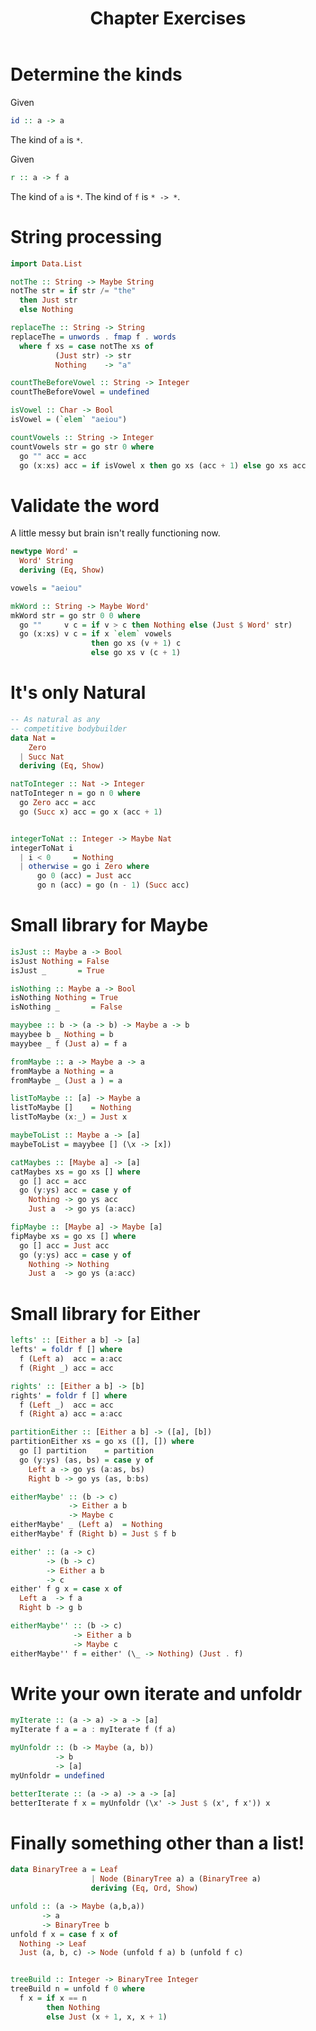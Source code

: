 #+TITLE: Chapter Exercises

* Determine the kinds

Given
#+BEGIN_SRC haskell
id :: a -> a
#+END_SRC
The kind of ~a~ is ~*~.

Given
#+BEGIN_SRC haskell
r :: a -> f a
#+END_SRC
The kind of ~a~ is ~*~.
The kind of ~f~ is ~* -> *~.

* String processing
#+BEGIN_SRC haskell
import Data.List

notThe :: String -> Maybe String
notThe str = if str /= "the"
  then Just str
  else Nothing

replaceThe :: String -> String
replaceThe = unwords . fmap f . words
  where f xs = case notThe xs of
          (Just str) -> str
          Nothing    -> "a"
#+END_SRC

#+BEGIN_SRC haskell
countTheBeforeVowel :: String -> Integer
countTheBeforeVowel = undefined
#+END_SRC

#+BEGIN_SRC haskell
isVowel :: Char -> Bool
isVowel = (`elem` "aeiou")

countVowels :: String -> Integer
countVowels str = go str 0 where
  go "" acc = acc
  go (x:xs) acc = if isVowel x then go xs (acc + 1) else go xs acc
#+END_SRC

* Validate the word
A little messy but brain isn't really functioning now.
#+BEGIN_SRC haskell
newtype Word' =
  Word' String
  deriving (Eq, Show)

vowels = "aeiou"

mkWord :: String -> Maybe Word'
mkWord str = go str 0 0 where
  go ""     v c = if v > c then Nothing else (Just $ Word' str)
  go (x:xs) v c = if x `elem` vowels
                  then go xs (v + 1) c
                  else go xs v (c + 1)
#+END_SRC

* It's only Natural
#+BEGIN_SRC haskell
-- As natural as any
-- competitive bodybuilder
data Nat =
    Zero
  | Succ Nat
  deriving (Eq, Show)

natToInteger :: Nat -> Integer
natToInteger n = go n 0 where
  go Zero acc = acc
  go (Succ x) acc = go x (acc + 1)


integerToNat :: Integer -> Maybe Nat
integerToNat i
  | i < 0     = Nothing
  | otherwise = go i Zero where
      go 0 (acc) = Just acc
      go n (acc) = go (n - 1) (Succ acc)
#+END_SRC

* Small library for Maybe
#+BEGIN_SRC haskell
isJust :: Maybe a -> Bool
isJust Nothing = False
isJust _       = True

isNothing :: Maybe a -> Bool
isNothing Nothing = True
isNothing _       = False
#+END_SRC

#+BEGIN_SRC haskell
mayybee :: b -> (a -> b) -> Maybe a -> b
mayybee b _ Nothing = b
mayybee _ f (Just a) = f a
#+END_SRC

#+BEGIN_SRC haskell
fromMaybe :: a -> Maybe a -> a
fromMaybe a Nothing = a
fromMaybe _ (Just a ) = a
#+END_SRC

#+BEGIN_SRC haskell
listToMaybe :: [a] -> Maybe a
listToMaybe []    = Nothing
listToMaybe (x:_) = Just x
#+END_SRC

#+BEGIN_SRC haskell
maybeToList :: Maybe a -> [a]
maybeToList = mayybee [] (\x -> [x])
#+END_SRC

#+BEGIN_SRC haskell
catMaybes :: [Maybe a] -> [a]
catMaybes xs = go xs [] where
  go [] acc = acc
  go (y:ys) acc = case y of
    Nothing -> go ys acc
    Just a  -> go ys (a:acc)
#+END_SRC

#+BEGIN_SRC haskell
fipMaybe :: [Maybe a] -> Maybe [a]
fipMaybe xs = go xs [] where
  go [] acc = Just acc
  go (y:ys) acc = case y of
    Nothing -> Nothing
    Just a  -> go ys (a:acc)
#+END_SRC

* Small library for Either
#+BEGIN_SRC haskell
lefts' :: [Either a b] -> [a]
lefts' = foldr f [] where
  f (Left a)  acc = a:acc
  f (Right _) acc = acc
#+END_SRC

#+BEGIN_SRC haskell
rights' :: [Either a b] -> [b]
rights' = foldr f [] where
  f (Left _)  acc = acc
  f (Right a) acc = a:acc
#+END_SRC

#+BEGIN_SRC haskell
partitionEither :: [Either a b] -> ([a], [b])
partitionEither xs = go xs ([], []) where
  go [] partition    = partition
  go (y:ys) (as, bs) = case y of
    Left a -> go ys (a:as, bs)
    Right b -> go ys (as, b:bs)
#+END_SRC

#+BEGIN_SRC haskell
eitherMaybe' :: (b -> c)
             -> Either a b
             -> Maybe c
eitherMaybe' _ (Left a)  = Nothing
eitherMaybe' f (Right b) = Just $ f b
#+END_SRC

#+BEGIN_SRC haskell
either' :: (a -> c)
        -> (b -> c)
        -> Either a b
        -> c
either' f g x = case x of
  Left a  -> f a
  Right b -> g b
#+END_SRC

#+BEGIN_SRC haskell
eitherMaybe'' :: (b -> c)
              -> Either a b
              -> Maybe c
eitherMaybe'' f = either' (\_ -> Nothing) (Just . f)
#+END_SRC

* Write your own iterate and unfoldr
#+BEGIN_SRC haskell
myIterate :: (a -> a) -> a -> [a]
myIterate f a = a : myIterate f (f a)
#+END_SRC

#+BEGIN_SRC haskell
myUnfoldr :: (b -> Maybe (a, b))
          -> b
          -> [a]
myUnfoldr = undefined
#+END_SRC

#+BEGIN_SRC haskell
betterIterate :: (a -> a) -> a -> [a]
betterIterate f x = myUnfoldr (\x' -> Just $ (x', f x')) x
#+END_SRC

* Finally something other than a list!
#+BEGIN_SRC haskell
data BinaryTree a = Leaf
                  | Node (BinaryTree a) a (BinaryTree a)
                  deriving (Eq, Ord, Show)

unfold :: (a -> Maybe (a,b,a))
       -> a
       -> BinaryTree b
unfold f x = case f x of
  Nothing -> Leaf
  Just (a, b, c) -> Node (unfold f a) b (unfold f c)


treeBuild :: Integer -> BinaryTree Integer
treeBuild n = unfold f 0 where
  f x = if x == n
        then Nothing
        else Just (x + 1, x, x + 1)
#+END_SRC
